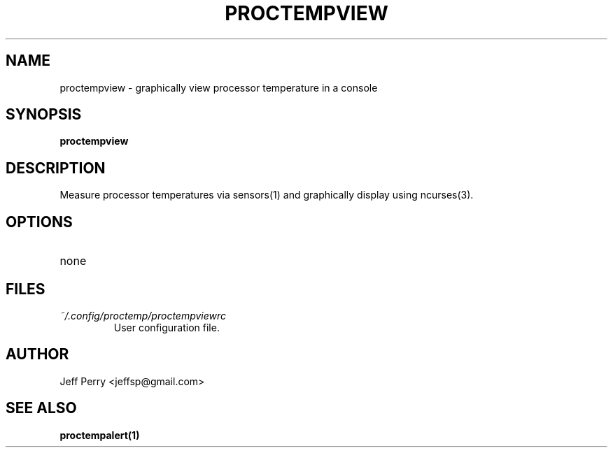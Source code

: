 .TH PROCTEMPVIEW 1 "July 2013" Linux "User Manuals"
.SH NAME
proctempview \- graphically view processor temperature in a console
.SH SYNOPSIS
.B proctempview
.SH DESCRIPTION
Measure processor temperatures via sensors(1) and graphically display using ncurses(3).
.SH OPTIONS
.IP none
.SH FILES
.I ~/.config/proctemp/proctempviewrc
.RS
User configuration file.
.SH AUTHOR
Jeff Perry <jeffsp@gmail.com>
.SH "SEE ALSO"
.BR proctempalert(1)
